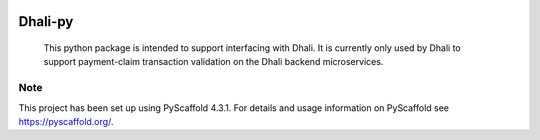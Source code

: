.. These are examples of badges you might want to add to your README:
   please update the URLs accordingly

    .. image:: https://api.cirrus-ci.com/github/<USER>/dhali.svg?branch=main
        :alt: Built Status
        :target: https://cirrus-ci.com/github/<USER>/dhali
    .. image:: https://readthedocs.org/projects/dhali/badge/?version=latest
        :alt: ReadTheDocs
        :target: https://dhali.readthedocs.io/en/stable/
    .. image:: https://img.shields.io/coveralls/github/<USER>/dhali/main.svg
        :alt: Coveralls
        :target: https://coveralls.io/r/<USER>/dhali
    .. image:: https://img.shields.io/pypi/v/dhali.svg
        :alt: PyPI-Server
        :target: https://pypi.org/project/dhali/
    .. image:: https://img.shields.io/conda/vn/conda-forge/dhali.svg
        :alt: Conda-Forge
        :target: https://anaconda.org/conda-forge/dhali
    .. image:: https://pepy.tech/badge/dhali/month
        :alt: Monthly Downloads
        :target: https://pepy.tech/project/dhali
    .. image:: https://img.shields.io/twitter/url/http/shields.io.svg?style=social&label=Twitter
        :alt: Twitter
        :target: https://twitter.com/dhali

.. image:: https://img.shields.io/badge/-PyScaffold-005CA0?logo=pyscaffold
    :alt: Project generated with PyScaffold
    :target: https://pyscaffold.org/

|testBadge| |publishBadge|

.. |testBadge| image:: https://github.com/Dhali-org/Dhali-py/actions/workflows/package_test.yaml/badge.svg

.. |publishBadge| image:: https://github.com/Dhali-org/Dhali-py/actions/workflows/release.yaml/badge.svg

========
Dhali-py
========


    This python package is intended to support interfacing with Dhali.
    It is currently only used by Dhali to support payment-claim transaction validation on the Dhali backend microservices.



.. _pyscaffold-notes:

Note
====

This project has been set up using PyScaffold 4.3.1. For details and usage
information on PyScaffold see https://pyscaffold.org/.
